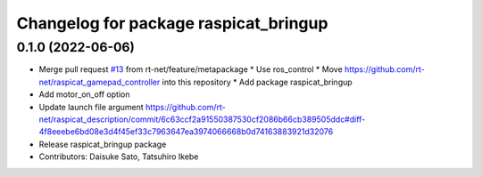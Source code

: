 ^^^^^^^^^^^^^^^^^^^^^^^^^^^^^^^^^^^^^^
Changelog for package raspicat_bringup
^^^^^^^^^^^^^^^^^^^^^^^^^^^^^^^^^^^^^^

0.1.0 (2022-06-06)
------------------
* Merge pull request `#13 <https://github.com/rt-net/raspicat_ros/issues/13>`_ from rt-net/feature/metapackage
  * Use ros_control
  * Move https://github.com/rt-net/raspicat_gamepad_controller into this repository
  * Add package raspicat_bringup
* Add motor_on_off option
* Update launch file argument
  https://github.com/rt-net/raspicat_description/commit/6c63ccf2a91550387530cf2086b66cb389505ddc#diff-4f8eeebe6bd08e3d4f45ef33c7963647ea3974066668b0d74163883921d32076
* Release raspicat_bringup package
* Contributors: Daisuke Sato, Tatsuhiro Ikebe
